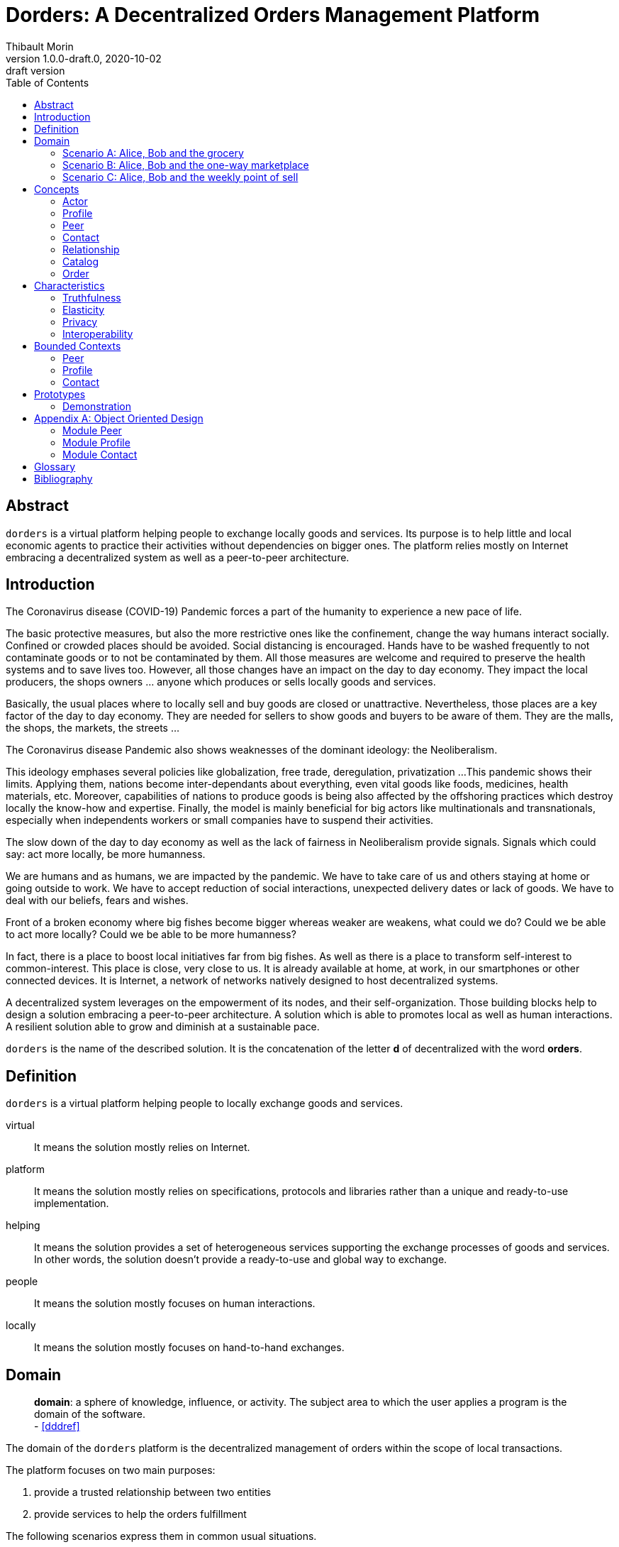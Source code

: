 = Dorders: A Decentralized Orders Management Platform
:doctype: article
:author: Thibault Morin
:revnumber: 1.0.0-draft.0
:revdate: 2020-10-02
:revremark: draft version
:title-page: {title}
ifndef::backend-pdf[]
:toc:
endif::[]

[abstract]
== Abstract

`dorders` is a virtual platform helping people to exchange locally goods and services.
Its purpose is to help little and local economic agents to practice their activities without dependencies on bigger ones.
The platform relies mostly on Internet embracing a decentralized system as well as a peer-to-peer architecture.

== Introduction

////
- The closure or unattractiveness of exchange places slows down the day to day economy.
- The lack of fairness in Neoliberalism makes big fishes bigger whereas weaker are weakens.
--> act more locally, be more humanness
- but WE are humans
- so WE are part of the problems
- therefore WE are part of the solutions
--> promote local initiatives with humanness
- use an existing infrastructure
- use an existing architecture
--> a decentralized system hosted on internet
- local empowerment
- self-organization
--> a peer-to-peer architecture:
- human scale
- resilient
- sustainable pace of growth
////

The Coronavirus disease (COVID-19) Pandemic forces a part of the humanity to experience a new pace of life.

The basic protective measures, but also the more restrictive ones like the confinement, change the way humans interact socially.
Confined or crowded places should be avoided.
Social distancing is encouraged.
Hands have to be washed frequently to not contaminate goods or to not be contaminated by them.
All those measures are welcome and required to preserve the health systems and to save lives too.
However, all those changes have an impact on the day to day economy.
They impact the local producers, the shops owners ... anyone which produces or sells locally goods and services.

Basically, the usual places where to locally sell and buy goods are closed or unattractive.
Nevertheless, those places are a key factor of the day to day economy.
They are needed for sellers to show goods and buyers to be aware of them.
They are the malls, the shops, the markets, the streets ...

The Coronavirus disease Pandemic also shows weaknesses of the dominant ideology: the Neoliberalism.

This ideology emphases several policies like globalization, free trade, deregulation, privatization ...
This pandemic shows their limits.
Applying them, nations become inter-dependants about everything, even vital goods like foods, medicines, health materials, etc.
Moreover, capabilities of nations to produce goods is being also affected by the offshoring practices which destroy locally the know-how and expertise.
Finally, the model is mainly beneficial for big actors like multinationals and transnationals, especially when independents workers or small companies have to suspend their activities.

The slow down of the day to day economy as well as the lack of fairness in Neoliberalism provide signals.
Signals which could say: act more locally, be more humanness.

We are humans and as humans, we are impacted by the pandemic.
We have to take care of us and others staying at home or going outside to work.
We have to accept reduction of social interactions, unexpected delivery dates or lack of goods.
We have to deal with our beliefs, fears and wishes.

Front of a broken economy where big fishes become bigger whereas weaker are weakens, what could we do?
Could we be able to act more locally?
Could we be able to be more humanness?

In fact, there is a place to boost local initiatives far from big fishes.
As well as there is a place to transform self-interest to common-interest.
This place is close, very close to us.
It is already available at home, at work, in our smartphones or other connected devices.
It is Internet, a network of networks natively designed to host decentralized systems.

A decentralized system leverages on the empowerment of its nodes, and their self-organization.
Those building blocks help to design a solution embracing a peer-to-peer architecture.
A solution which is able to promotes local as well as human interactions.
A resilient solution able to grow and diminish at a sustainable pace.

`dorders` is the name of the described solution.
It is the concatenation of the letter *d* of decentralized with the word *orders*.

== Definition

`dorders` is a virtual platform helping people to locally exchange goods and services.

virtual:: It means the solution mostly relies on Internet.
platform:: It means the solution mostly relies on specifications, protocols and libraries rather than a unique and ready-to-use implementation.
helping:: It means the solution provides a set of heterogeneous services supporting the exchange processes of goods and services.
In other words, the solution doesn't provide a ready-to-use and global way to exchange.
people:: It means the solution mostly focuses on human interactions.
locally:: It means the solution mostly focuses on hand-to-hand exchanges.

== Domain

> *domain*: a sphere of knowledge, influence, or activity.
The subject area to which the user applies a program is the domain of the software. +
> - <<dddref>>

The domain of the `dorders` platform is the decentralized management of orders within the scope of local transactions.

The platform focuses on two main purposes:

. provide a trusted relationship between two entities
. provide services to help the orders fulfillment

The following scenarios express them in common usual situations.

=== Scenario A: Alice, Bob and the grocery

This scenario regards local shops selling goods to regular customers in face to face.

. Alice sells goods in her grocery.
. Bobs usually buys goods in the Alice's shop.
. However, Bob wants to spend as less time as possible in the shop due to protective measures.
. Therefore, Alice creates the profile in `dorders` of her shop to make its catalog available remotely.
. Alice invites Bob to be a client of her shop in `dorders`.
. So that, Bob can browse the catalog and place an order remotely.
. Once received, Alice confirms it, processes it and notifies Bob when completed.
. Finally, Bob goes to the shop, pays and comes back home with the ordered goods.

=== Scenario B: Alice, Bob and the one-way marketplace

This scenario regards ephemeral exchanges where the catalog as well as the client relationship aren't persistent.

. Alice sells vegetables every Saturday in the weekly marketplace of her town.
. Bobs usually buys vegetables at the Alice's spot.
. However, due to protective measures the authority limits the flow of persons in the marketplace.
. Therefore, Alice creates the profile in `dorders` of her business to make its weekly catalog available remotely.
. The authority provides it at the entry of the marketplace.
. So that, waiting for an entry to the marketplace, Bob can use his smartphone to browse the catalog in `dorders` and place an order remotely.
. Once received, Alice can start to process the order according to the flow of clients.
. Once Bob reaches the Alice's spot, he can quickly pick up the order and so help to improve the flow of persons.

=== Scenario C: Alice, Bob and the weekly point of sell

This scenario regards exchanges with final customers beside a main activity.

. Alice produces vegetables in her farm.
. Alice opens a point of sell in his farm for local customers.
. The point of sell opens on Friday afternoon and Saturday morning.
. However, due to protective measures the authority limits the flow of persons in local shops.
. Therefore, Alice offers to her customers to place orders remotely and pick up the items during the opening hours.
. Each Saturday afternoon, Alice publishes in `dorders` the catalog of the week and opens the order submissions.
. Each Tuesday at noon, Alice closes the order submissions.
. During the Tuesday afternoon, Alice reviews the orders and confirm them.
. On Wednesday and Thursday, Alice processes the orders and notifies the counter parts (i.e. Bob).
. Therefore, Bob knows the status of the order, and he's can find missing articles somewhere else.
. Finally, on Friday, coming back from his job, Bob can pick up his order at the point of sell.

== Concepts

> *concepts*: a general idea or understanding of something +
> - https://www.wordnik.com/words/concept[wordnik]

`dorders` involves many concepts picked from other domains related to e-commerce, trade, supply chain ...

[#concept_actor]
=== Actor

An actor represents a single person, a group of persons or an abstraction of both.
It can be an individual, an organization, a company ...

An actor exists in `dorders` throughout at least one profile.

.The Concept Diagram of Actor
image::concepts_actor.png[]

* An actor can create many profiles.
* A profile belongs to only one actor.

[#concept_profile]
=== Profile

A profile presents its actor.
It is also its entry point to interact with `dorders`.
A part of the profile is public, and the other one is private.
The purpose of the public profile is to present the actor and to reference other public data which belongs to it.
The purpose of the private profile is to store data which cannot be public or which are not ready to be.

.The Concept Diagram of Profile
image::concepts_profile.png[]

* The private profile belongs to only one profile.
* The public profile belongs to only one profile.

[#concept_peer]
=== Peer

A peer is a link between the physical world and the virtual one.
For an actor, a peer hosts profiles data.
It also provides an interface to manipulate them.
For the network, it is a cache of public data which can be used by any other peers.

.The Concept Diagram of Peer
image::concepts_peers.png[]

* A peer only hosts profiles of its actor.
* A profile can be hosted by one or many peers.
* A profile must be at least hosted by one alive peer to exist.

[#concept_contact]
=== Contact

A contact is the reference of a public profile.
It is like an entry of an address book.

.The Concept Diagram of Contact
image::concepts_contact.png[]

* A profile can create many contacts.
* A contact belongs to only one profile.
* A contact references another profile.

[#concept_relationship]
=== Relationship

A relationship is a link between two profiles.
It is an agreement to share mutual data.

.The Concept Diagram of Relationship
image::concepts_relationship.png[]

* A relationship references two profiles.
* A profile can be referenced by many relationships.

[#concept_catalog]
=== Catalog

A catalog is a comprehensive list of the products.
This contains all the data related to the products including product images, descriptions, specifications, price and user reviews. <<magglo>>

Labels can be used to mark products in order to group them or to find them accurately.

.The Concept Diagram of Catalog
image::concepts_catalog.png[]

* A profile can create many catalogs.
* A catalog belongs to only one profile.
* A catalog can create many labels.
* A label belongs to only one catalog.
* A catalog can create many products.
* A product belongs to only one catalog.
* A product can be marked by many labels.

[#concept_order]
=== Order

An order is an instruction created by a profile (i.e. the consumer) of a relationship to get a set of products picked from the catalogs of the other one (i.e. the provider).
An order has a list of items which reference products.

.The Concept Diagram of Order
image::concepts_order.png[]

* A relationship can create many orders.
* An order has a consumer.
* An order has a provider.
* An order can contain many items.
* An item is a reference to a product.

== Characteristics

> *characteristic*: a prominent attribute or aspect of something. +
> - https://www.wordnik.com/words/characteristic[wordnik]

In order to provide a solution which is _more local_ and _more human_, `dorders` embraces key characteristics.

////
--> truthfulness
--> elastic
--> privacy

--> human scale
--> local empowerment
--> self-organization
////

[#characteristics_truthfulness]
=== Truthfulness

> *truthfulness*: the character of being truthful: as, the truthfulness of a person or of a statement. +
> - https://www.wordnik.com/words/truthfulness[wordnik]

In order to safely practice exchanges, each part of the relationship must trust the other one.

In `dorders`, the creation context of a <<concept_relationship>> leads to its level of truthfulness.
The value is not mutual among sides of the relationship, each one own its level of truthfulness.
The creation process initialize the value.
Then, the level can be manually updated.

When both sides, together, trigger and confirm manually the relationship, then the level of truthfulness is by default _high_ for both.
It can be the case when the creation context involves mobile applications exchanging data locally in realtime, for instance scanning a QR-Code or establishing a Bluetooth connection.

When only one side triggers manually the creation of a relationship and then wait for the confirmation from the other side, so then, once confirmed, the level of truthfulness is by default _moderate_ for both side.
It can be the case when the creation context involves an "invitation" which can be accepted or ignored, for instance a URL sent by email or instant messaging.

When only one side triggers automatically the creation as well as the confirmation of a relationship, then the level of truthfulness is by default _low_ for both sides.
It can be the case when the creation context involves a public portal where people can create their "invitations" them-self, for instance a web form sending an "invitation" on submission.

Another source of truthfulness is the history of a relationship.
It contains all significant messages which has been exchanged within it.
The recorded messages cannot be updated or deleted, they are immutable.
Therefore, the history of a relationship can also be used as an audit log of the relationship.
This pattern is in fact the building block of the data management in `dorders`: everything can be audited.

[#characteristics_elastic]
=== Elasticity

> *elasticity*: the throughput of a system scales up or down automatically to meet varying demand as resource is proportionally added or removed. +
> - <<reaglo>>

`dorders` promotes a decentralized system based on a peer-to-peer architecture.
Therefore, the platform involves autonomous and self-organized xref:concept_actor[Actors].
An actor owns at least one xref:concept_peer[Peer] within the `dorders` network.
A peer hosts xref:concept_profile[Profiles] of the actor as well as public data fetched from other peers.

==== Profile duplication

A profile can be duplicated in many peers, so that the actor can access to them from different interfaces, places ...
The profile duplication can also be used for backup purpose.

The actor _Alice_ uses two peers:

. her smartphone, the _Alice Smartphone_
. and the grocery's laptop, the _Grocery Laptop_

_Alice_ has two profiles:

. her personal profile, the _Alice Profile_
. and the profile of her grocery, the _Grocery Profile_

As shown below, both peers host _Grocery Profile_ but only _Alice Smartphone_ hosts _Alice Profile_.

.Elasticity: hierarchy view of Alice and her profiles
image::characteristics_elastic_hierarchy_1.png[]

At her own pace, _Alice_ can create or destroy peers.
She can also manage their profiles with the same manner.

If tomorrow, _Alice_ buys a new smartphone (_Alice Smartphone New_), she will import the profiles from _Alice Smartphone_ to _Alice Smartphone New_.
As shown below, after the import, both smartphones will have the same content.

.Elasticity: hierarchy view of Alice and her profiles with the new smartphone
image::characteristics_elastic_hierarchy_2.png[]

She can now use _Alice Smartphone New_ and reset to factory settings _Alice Smartphone_ in order to recycle it.

In this layout, _Alice_ is also safe if _Grocery Laptop_ suddenly dead, because _Grocery Profile_ is at least replicated by her smartphone.
So that, after the purchase of a new laptop, _Alice_ will be able to replicate _Grocery Profile_ in this new peer from her smartphone.

==== Layered connections

The elasticity of `dorders` happens in three main layers.

. The network of actors is the first layer.
. The network of peers managed by actors is the second layer.
. The network of profiles hosted by peers is the last layer.

In each layer, nodes can appear as well as disappear at any time.
Actors are free to create, maintain or leave a relationship.
Actors are free to create or destroy peers.
Finally, actors are free to create or remove profiles from their peers.

.Elasticity: layered view of networks
image::characteristics_elastic_layered.svg[]

[#characteristics_privacy]
=== Privacy

> **privacy**: the state or condition of being free from being observed or disturbed by other people. +
> - https://www.wordnik.com/words/privacy[wordnik]

`dorders` recognizes only three levels of privacy: _private_, _relational_ and _public_.
A _relational_ or _public_ data cannot become _private_, because by essence shared with other actors.

Due to the xref:characteristics_truthfulness[truthfulness characteristic], and especially its immutability about data, `dorders` can only `create` and `read` data physically (c.f. the CRUD functions).
Therefore, append-only logs provide the illusion of mutations, i.e the `update` and `delete` functions.
That means, already committed data of the levels _relational_ and _public_ cannot be _deleted_ or _updated_.

==== Private

Private data can only be get and mutated by their owner.
For instance, the private part of a profile can only be get and mutates by its actor.

A private data still remains at the _private_ scope as long as its actor makes it _relational_ or _public_.
For instance, by default a created catalog is _private_ and hosted in the private profile.
Once published, the catalog becomes public and therefore hosted in the public profile.

==== Relational

Relational data can only be get and mutated by the participants of the underlying <<Relationship>>.
For instance, a relationship hosts all data related to its orders.
Only both sides of the relationship can get and mutate them.

==== Public

Public data can be seen by anyone, however only its actor can mutate them.
For instance, a public catalog can be seen by anyone, but only the actor of the related profile can update it.

=== Interoperability

> **interoperability**: the ability to exchange and use information (usually in a large heterogeneous network made up of several local area networks). +
> - https://www.wordnik.com/words/privacy[wordnik]

The `dorders` platform inter-connects xref:concept_peer[Peers] in order to exchange data.

The solution relies on existing communication protocols to create and maintain the connection between peers as well as the transit of data.
About ready-to-use technologies, two candidates are available.
The first one is IPFS <<ipfs>> with the addition of OrbitDB <<orbitdb>>.
The second one is Blockstack <<blockstack>>.
Both approaches emphases the previous characteristic: <<characteristics_truthfulness>>, <<characteristics_elastic>> and <<characteristics_privacy>>.

The solution relies on existing solutions as common data format.
About ready-to-use technologies, many candidates are available.
The closer solutions to the `dorders` domain are :

- Schema.org <<schema>> for the vocabulary
- JSON for Linking Data (JSON-LD) <<jsonld>> for the encoding/decoding

== Bounded Contexts

The main purpose of the present design is to provide a model which promotes the emergence of various implementations.

It relies on the following approaches:

- Hexagonal Architecture <<hexarch>>
- Domain Development Design <<ddd>>
- CQRS <<cqrs>>
- EventStorming <<evstorm>>

[#boudned_context_peer]
=== Peer

==== Start and stop the local peer

At any time a peer can be available or unavailable.
A peer is available because it has been _started_.
On the other hand, a peer is unavailable because it has been _stopped_ or simply never started.

According the point of view, a peer can be _local_ or _remote_.
The present design focuses only on the _local peer_.

.EventStorming Diagram of the peer module
image::design_peer_eventstorming.png[]

[#boudned_context_profile]
=== Profile

==== Create a profile

[story-create_profile]
....
As user,
I want to create a profile,
So that, I could exist in dorder
....

The command `CreateProfile` initiates the creation of a profile from scratch.
Its logic creates and persists a new `PrivateProfile` aggregate.
The publication of the event `ProfileCreated` indicates the completion of the command.

.EventStorming Diagram of the profile module - create a profile
image::design_profile_eventstorming_create.png[]

==== Import a profile

[story-import_profile]
....
As user,
I want to import an existing profile hosted in another device,
So that, I could use the same profile in the other device
....

The command `ImportProfile` initiates the import of a profile hosted somewhere in `dorders`.
Its logic creates and persists a new `PrivateProfile` aggregate.
The publication of the events `ProfileCreated` indicates the completion of the command.

.EventStorming Diagram of the profile module - import a profile
image::design_profile_eventstorming_import.png[]

==== Update the profile card

[story-update_profile_card]
....
As user,
I want to update the card of one of my profile
So that, I could adapt it 
....

The command `UpdateProfileCard` initiates the update of the profile card of a hosted profile.
Its logic updates a `PrivateProfile` aggregate.
The publication of the event `ProfileCardUpdated` indicates the completion of the command.

.EventStorming Diagram of the profile module - update the profile card
image::design_profile_eventstorming_update_profile_card.png[]

==== Delete a profile

[story-delete_profile]
....
As user,
I want to delete a profile on my current device
So that, it won't be anymore available from the device
....

The command `DeleteProfile` initiates the deletion of a hosted profile.
Its logic physically deletes a `PrivateProfile` aggregate.
The publication of the event `ProfileDeleted` indicates the completion of the command.

.EventStorming Diagram of the profile module - delete a profile
image::design_profile_eventstorming_delete.png[]

==== Load profiles

[story-load_profiles]
....
As user,
I want to have synchronized profiles once my device is started
So that, I won't miss important information
And my device will be able to provide the most accurate data
....

Once the local peer is online (i.e. _started_), the hosted profiles have to be loaded.
So that, their contents will be available fo other `dorders` peers.

The process starts on the event `LocalPeerStarted`.
For each hosted profile, the process creates its aggregate and publishes the related event `ProfilesLoaded`.
The publication of the event `ProfilesLoaded` indicates the completion of the process.

.EventStorming Diagram of the profile module - load profiles
image::design_profile_eventstorming_load_profiles.png[]

==== Synchronize profiles

[story-synchronize_profiles]
....
As user,
I want to have an automatic synchronization of the content of hosted profiles among my devices 
So that, I won't miss important information
And my devices will be able to provide the most accurate data at any time
....

The data of a private profile can be updated at any time by any peers which hosts it.
The peer-to-peer technology used to implement the model should provide the mechanism to synchronize profile data among the peers.
The mechanism can be foreground as well as background.

The process `ProfileSynchronizer` is responsible to deal with the ongoing synchronizations.
Its purpose is to start or monitor the ongoing synchronizations as well as the publication of events accordingly.

For each published `ProfileCreated` event, the process loads the related aggregate and delegates to the `ProfileSynchronizerService` the management of the synchronization as well as the eventual publication of events `ProfileSynchronized`.

.EventStorming Diagram of the profile module - start or monitor the ongoing synchronizations
image::design_profile_eventstorming_synchronize_profiles.png[]

[#boudned_context_contact]
=== Contact

==== Add a contact

[story-add_contact]
....
As user,
I want to add contacts in the "contact book" of my profiles
So that, I could quickly access to the public profile of others dorders actors
....

The command `AddContact` initiates the addition of a new contact.
Its logic creates and persists a new `Contact` aggregate.
The publication of the event `ContactCreated` indicates the completion of the command.

.EventStorming Diagram of the contact module - add a contact
image::design_contact_eventstorming_add.png[]

==== Rename a contact

[story-rename_contact]
....
As user,
I want to rename contacts of my profiles' "contact book" 
So that, I could make the contact more personal
....

The command `RenameContact` initiates the update of a contact.
Its logic changes the name of a `Contact` aggregate and persists it.
The publication of the event `ContactRenamed` indicates the completion of the command.

.EventStorming Diagram of the contact module - rename a contact
image::design_contact_eventstorming_rename.png[]

==== Remove a contact

[story-rename_contact]
....
As user,
I want to remove contacts of my profiles' "contact book" 
So that, I could discard the useless ones 
....

The command `RemoveContact` initiates the deletion of a contact.
Its logic physically deletes a `Contact` aggregate.
The publication of the event `ContactDeleted` indicates the completion of the command.

.EventStorming Diagram of the contact module - remove a contact
image::design_contact_eventstorming_remove.png[]

==== Load contacts

[story-load_profiles]
....
As user,
I want to have synchronized contacts 
When my device is started
....

[story-load_profiles]
....
As user,
I want to have synchronized contacts
When a profile is imported
....

Once a `PrivateProfile` aggregate is _created_, the related contacts have to be loaded.

The process starts on the event `ProfileCreated`.
For each contact related to the created profile, the process creates the `Contact` aggregate.
The publication of the event `ContactsLoaded` indicates the completion of the process.

.EventStorming Diagram of the contact module - load contacts
image::design_contact_eventstorming_contacts_loader.png[]

==== Synchronize the contact's data

[story-load_profiles]
....
As user,
I want to have at any time the most updated data for each contact
....

Once a `Contact` aggregate is _created_, the related data have to be monitored.

The process starts on the event `ContactCreated`.
Then the process delegates to the service `ContactSynchronizationService` the monitoring of the ongoing synchronization.
The service publishes the event `ContactSynchronized` each time data are synchronized.

.EventStorming Diagram of the contact module - synchronize the contact's data
image::design_contact_eventstorming_contact_synchronizer.png[]

==== Synchronize the contact lists

[story-load_profiles]
....
As user,
I want to have my contact lists synchronized among my devices
....

Once a contact list is _mutated_, the changes have to be handled on peers which replicates the same profile.

The process starts on the event `ProfileSynchronized`.
Then, the process delegates to the service `ContactSynchronizationService` the merging logic.
The publication of the event `ContactsSynchronized` indicates the completion of the process.

.EventStorming Diagram of the contact module - synchronize the contact lists
image::design_contact_eventstorming_contacts_synchronizer.png[]

==== Clear contacts's data

Once a `PrivateProfile` aggregate is _deleted_, the related contacts's data have to be deleted as well.

The process starts on the event `ProfileDeleted`.
For each contact related to the deleted profile, the process deletes the `Contact` aggregate and publishes the related event `ContactDeleted`.
The publication of the event `ContactsDeleted` indicates the completion of the process.

.EventStorming Diagram of the contact module - clear contacts's data
image::design_contact_eventstorming_contacts_clearer.png[]

== Prototypes

=== Demonstration

The demonstration prototype implements the `dorders` model from an in memory and volatile point of view.

Its main purpose is to validate the `dorders` model.

// === IPFS and OrbitDB
// https://github.com/ipfs/ipfs
// === IPFS alone
// https://github.com/ipfs/ipfs
// https://github.com/orbitdb/welcome
// === Blockstack
// https://blockstack.org/

[appendix]
== Object Oriented Design

[#ooo_peer]
=== Module Peer

The aggregate `LocalPeer` is an interface which extends the interface `Peer`.

The factory `LocalPeerFactory` is an interface which is responsible to create instances of `LocalPeer`.

.UML Class Diagram of the peer module
image::ooo_design_peer.png[]

[#ooo_profile]
=== Module Profile

A part of a _profile_ is _public_, and the other one is _private_.
In the present design, the _public_ side is a subset of the _private_ one.

The aggregate `PrivateProfile` is an interface which extends the interface `Profile`.
On the other side, the value object `PublicProfile` is also an interface which extends the same interface `Profile`.

The factory `PrivateProfileFactory` is an interface which is responsible to create instances of `PrivateProfile`.

The repository `PrivateProfileRepository` is an interface which is responsible to persist and load instances of `PrivateProfile`.

The service `ProfileSynchronizerService` is an interface which is responsible to start and/or monitor the peer-to-peer synchronization private profiles.

.UML Class Diagram of the profile module
image::ooo_design_profile.png[]

[#ooo_contact]
=== Module Contact

The aggregate `Contact` is an interface which relies on the value object `PublicProfile` to expose the public profile of the related profile.

The factory `ContactFactory` is an interface which is responsible to create instances of `Contact`.

The repository `ContactRepository` is an interface which is responsible to persist and load instances of `Contact`.

The service `ContactSynchronizationService` is an interface which is responsible to manage the ongoing synchronizations.

.UML Class Diagram of the contact module
image::ooo_design_contact.png[]

[glossary]
== Glossary

Command Query Responsibility Segregation (CQRS):: It is a software pattern which help to implement a complex domain splitting it in two pars: the command model which mutates the state of the system, and the query model which retrieves the state of the system. <<cqrs>>
Create, Read, Update and Delete (CRUD):: It refers to the four major functions implemented in database applications.
The CRUD functions are the user interfaces to databases, as they permit users to create, view, modify and alter data.
CRUD works on entities in databases and manipulates these entities.
Any simple database table enforces CRUD constraints. <<techopedia>>
Decentralized System:: A decentralized system is an interconnected information system in which no single entity is the sole authority. <<computerhope>>
Hexagonal Architecture:: It is an architectural pattern which helps to isolate the components of an application. <<hexarch>>
Internet:: The internet is a globally connected network system that uses TCP/IP to transmit data via various types of media.
The internet is a network of global exchanges – including private, public, business, academic and government networks – connected by guided, wireless and fiber-optic technologies. <<techopedia>>
Order Fulfillment:: In ecommerce terminology, this is a sequence of steps a company undertakes to process the order from the point of sale to the delivery of goods with customer satisfaction.
Fulfillment is also commonly known as Order fulfillment. <<magglo>>
P2P Architecture:: It is a commonly used computer networking architecture in which each workstation, or node, has the same capabilities and responsibilities. <<techopedia>>

[bibliography]
== Bibliography

[.lead]
Normative

- [[[jsonld]]] JSON-LD 1.1 - A JSON-based Serialization for Linked Data ~ https://www.w3.org/TR/json-ld11/[]
- [[[schema]]] Schema.org - Living Standard ~ https://schema.org[]

[.lead]
Technologies

- [[[ipfs]]] InterPlanetary File System ~ https://github.com/ipfs/ipfs[]
- [[[orbitdb]]] OrbitDB ~ https://github.com/orbitdb/welcome[]
- [[[blockstack]]] Blockstack ~ https://blockstack.org/[]

[.lead]
References

- [[[a4d1]]] Technical leadership and the balance with agility ~ Simon Brown 2019 ~ https://leanpub.com/software-architecture-for-developers[]
- [[[a4d2]]] Visualise, document and explore your software architecture ~ Simon Brown 2019 ~ https://leanpub.com/visualising-software-architecture[]
- [[[cqrs]]] Command Query Responsibility Segregation ~ Martin Fowler ~ https://martinfowler.com/bliki/CQRS.html[]
- [[[ddd]]] Domain-Driven Design: Tackling Complexity in the Heart of Software ~ Eric Evans 2003
- [[[dddref]]] Domain-Driven Design Reference ~ Eric Evans 2015 ~ https://domainlanguage.com/wp-content/uploads/2016/05/DDD_Reference_2015-03.pdf[]
- [[[evstorm]]] Introducing EventStorming ~ Alberto Brandolini ~ https://leanpub.com/introducing_eventstorming[]
- [[[hexarch]]] Hexagonal Architecture ~ https://web.archive.org/web/20180822100852/http://alistair.cockburn.us/Hexagonal+architecture[]
- [[[reaman]]] The Reactive Manifesto ~ https://www.reactivemanifesto.org[]

[.lead]
Glossaries

- [[[computerhope]]] Computer terms, dictionary, and glossary ~ https://www.computerhope.com[]
- [[[magglo]]] Magenticians Ecommerce Glossary ~ https://magenticians.com/ecommerce-glossary[]
- [[[reaglo]]] The Reactive Manifesto Glossary ~ https://www.reactivemanifesto.org/glossary[]
- [[[techopedia]]] Technology Dictionary ~ https://www.techopedia.com[]
